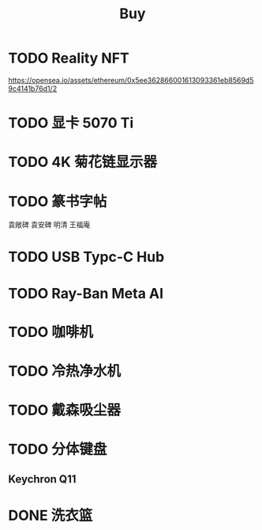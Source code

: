 #+TITLE: Buy
#+options: toc:nil
#+link: jd      https://item.jd.com/%s.html
#+link: jdhk    https://npcitem.jd.hk/%s.html
#+link: aqara   https://www.aqara.com/cn/productDetail/%s
#+link: tb      https://detail.tmall.com/item.htm?id=%s
#+link: xhs     https://www.xiaohongshu.com/explore/%s
#+property: PRICE
#+columns: %20ITEM %TODO(State) %PRICE(Price){$} %BUDGET(Budget){$}
* TODO Reality NFT
https://opensea.io/assets/ethereum/0x5ee362866001613093361eb8569d59c4141b76d1/2
* TODO 显卡 5070 Ti
SCHEDULED: <2025-03-01 Sat>
* TODO 4K 菊花链显示器
* TODO 篆书字帖
袁敞碑
袁安碑
明清
王福庵
* TODO USB Typc-C Hub
* TODO Ray-Ban Meta AI
* TODO 咖啡机
* TODO 冷热净水机
* TODO 戴森吸尘器
* TODO 分体键盘
** Keychron Q11
:PROPERTIES:
:PRICE:    1088
:END:
* DONE 洗衣篮
SCHEDULED: <2025-02-27 Thu 12:00>
